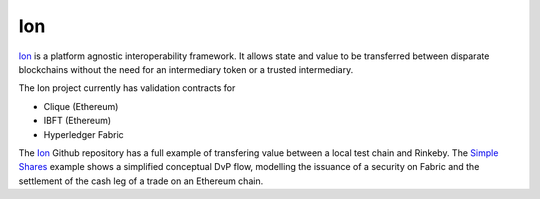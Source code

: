 Ion
====================================

Ion_ is a platform agnostic interoperability framework. It allows state and value to be transferred between disparate blockchains without the need for an intermediary token or a trusted intermediary.

The Ion project currently has validation contracts for 

- Clique (Ethereum)
- IBFT (Ethereum)
- Hyperledger Fabric

The Ion_ Github repository has a full example of transfering value between a local test chain and Rinkeby. The `Simple Shares`_ example shows a simplified conceptual DvP flow, modelling the issuance of a security on Fabric and the settlement of the cash leg of a trade on an Ethereum chain. 

.. _Ion: https://www.github.com/clearmatics/ion/
.. _Simple Shares: https://www.github.com/clearmatics/simpleshares/
